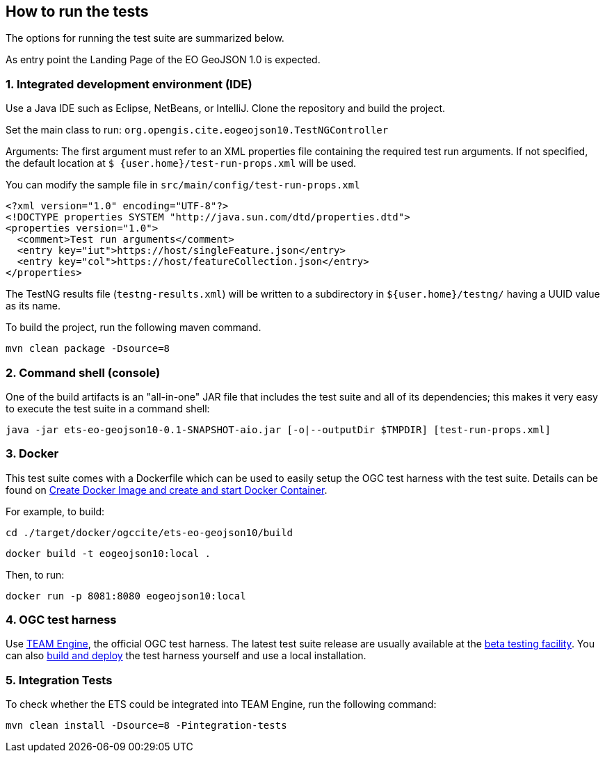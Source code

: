 == How to run the tests

The options for running the test suite are summarized below.

As entry point the Landing Page of the EO GeoJSON 1.0 is expected.

=== 1. Integrated development environment (IDE)

Use a Java IDE such as Eclipse, NetBeans, or IntelliJ. Clone the repository and build the project.

Set the main class to run: `org.opengis.cite.eogeojson10.TestNGController`

Arguments: The first argument must refer to an XML properties file containing the
required test run arguments. If not specified, the default location at `$
{user.home}/test-run-props.xml` will be used.

You can modify the sample file in `src/main/config/test-run-props.xml`

[source,xml]
----
<?xml version="1.0" encoding="UTF-8"?>
<!DOCTYPE properties SYSTEM "http://java.sun.com/dtd/properties.dtd">
<properties version="1.0">
  <comment>Test run arguments</comment>
  <entry key="iut">https://host/singleFeature.json</entry>
  <entry key="col">https://host/featureCollection.json</entry>
</properties>
----

The TestNG results file (`testng-results.xml`) will be written to a subdirectory
in `${user.home}/testng/` having a UUID value as its name.

To build the project, run the following maven command.

`mvn clean package -Dsource=8`

=== 2. Command shell (console)

One of the build artifacts is an "all-in-one" JAR file that includes the test
suite and all of its dependencies; this makes it very easy to execute the test
suite in a command shell:

`java -jar ets-eo-geojson10-0.1-SNAPSHOT-aio.jar [-o|--outputDir $TMPDIR] [test-run-props.xml]`

=== 3. Docker

This test suite comes with a Dockerfile which can be used to easily setup the OGC test harness with
the test suite. Details can be found on https://github.com/opengeospatial/cite/wiki/How-to-create-Docker-Images-of-test-suites#create-docker-image-and-create-and-start-docker-container[Create Docker Image and create and start Docker Container].

For example, to build:

`cd ./target/docker/ogccite/ets-eo-geojson10/build`

`docker build -t eogeojson10:local .`

Then, to run:

`docker run -p 8081:8080 eogeojson10:local`

=== 4. OGC test harness

Use https://github.com/opengeospatial/teamengine[TEAM Engine], the official OGC test harness.
The latest test suite release are usually available at the http://cite.opengeospatial.org/te2/[beta testing facility].
You can also https://github.com/opengeospatial/teamengine[build and deploy] the test
harness yourself and use a local installation.

=== 5. Integration Tests

To check whether the ETS could be integrated into TEAM Engine, run the following command:

`mvn clean install -Dsource=8 -Pintegration-tests`